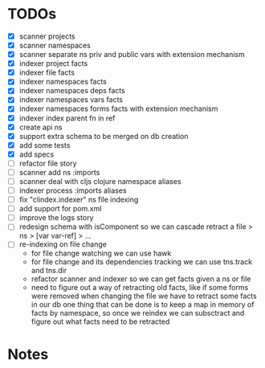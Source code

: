 * TODOs
- [X] scanner projects
- [X] scanner namespaces
- [X] scanner separate ns priv and public vars with extension mechanism
- [X] indexer project facts
- [X] indexer file facts
- [X] indexer namespaces facts
- [X] indexer namespaces deps facts
- [X] indexer namespaces vars facts
- [X] indexer namespaces forms facts with extension mechanism
- [X] indexer index parent fn in ref
- [X] create api ns
- [X] support extra schema to be merged on db creation
- [X] add some tests
- [X] add specs
- [ ] refactor file story
- [ ] scanner add ns :imports
- [ ] scanner deal with cljs clojure namespace aliases
- [ ] indexer process :imports aliases
- [ ] fix "clindex.indexer" ns file indexing
- [ ] add support for pom.xml
- [ ] improve the logs story
- [ ] redesign schema with isComponent so we can cascade retract a file > ns > [var var-ref] > ...
- [ ] re-indexing on file change
  - for file change watching we can use hawk
  - for file change and its dependencies tracking we can use tns.track and tns.dir
  - refactor scanner and indexer so we can get facts given a ns or file
  - need to figure out a way of retracting old facts, like if some forms were removed when changing the file we have to retract some facts in our db
    one thing that can be done is to keep a map in memory of facts by namespace, so once we reindex we can subsctract and figure out what facts need to be retracted

* Notes
